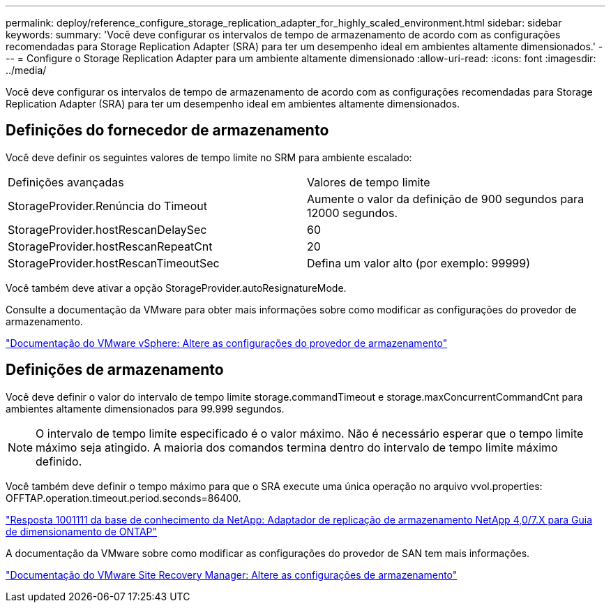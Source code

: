 ---
permalink: deploy/reference_configure_storage_replication_adapter_for_highly_scaled_environment.html 
sidebar: sidebar 
keywords:  
summary: 'Você deve configurar os intervalos de tempo de armazenamento de acordo com as configurações recomendadas para Storage Replication Adapter (SRA) para ter um desempenho ideal em ambientes altamente dimensionados.' 
---
= Configure o Storage Replication Adapter para um ambiente altamente dimensionado
:allow-uri-read: 
:icons: font
:imagesdir: ../media/


[role="lead"]
Você deve configurar os intervalos de tempo de armazenamento de acordo com as configurações recomendadas para Storage Replication Adapter (SRA) para ter um desempenho ideal em ambientes altamente dimensionados.



== Definições do fornecedor de armazenamento

Você deve definir os seguintes valores de tempo limite no SRM para ambiente escalado:

|===


| Definições avançadas | Valores de tempo limite 


 a| 
StorageProvider.Renúncia do Timeout
 a| 
Aumente o valor da definição de 900 segundos para 12000 segundos.



 a| 
StorageProvider.hostRescanDelaySec
 a| 
60



 a| 
StorageProvider.hostRescanRepeatCnt
 a| 
20



 a| 
StorageProvider.hostRescanTimeoutSec
 a| 
Defina um valor alto (por exemplo: 99999)

|===
Você também deve ativar a opção StorageProvider.autoResignatureMode.

Consulte a documentação da VMware para obter mais informações sobre como modificar as configurações do provedor de armazenamento.

https://docs.vmware.com/en/Site-Recovery-Manager/6.5/com.vmware.srm.admin.doc/GUID-E4060824-E3C2-4869-BC39-76E88E2FF9A0.html["Documentação do VMware vSphere: Altere as configurações do provedor de armazenamento"]



== Definições de armazenamento

Você deve definir o valor do intervalo de tempo limite storage.commandTimeout e storage.maxConcurrentCommandCnt para ambientes altamente dimensionados para 99.999 segundos.


NOTE: O intervalo de tempo limite especificado é o valor máximo. Não é necessário esperar que o tempo limite máximo seja atingido. A maioria dos comandos termina dentro do intervalo de tempo limite máximo definido.

Você também deve definir o tempo máximo para que o SRA execute uma única operação no arquivo vvol.properties: OFFTAP.operation.timeout.period.seconds=86400.

https://kb.netapp.com/mgmt/OTV/SRA/NetApp_Storage_Replication_Adapter_4_0_7_X_for_ONTAP_Sizing_Guide["Resposta 1001111 da base de conhecimento da NetApp: Adaptador de replicação de armazenamento NetApp 4,0/7.X para Guia de dimensionamento de ONTAP"]

A documentação da VMware sobre como modificar as configurações do provedor de SAN tem mais informações.

https://docs.vmware.com/en/Site-Recovery-Manager/6.5/com.vmware.srm.admin.doc/GUID-711FD223-50DB-414C-A2A7-3BEB8FAFDBD9.html["Documentação do VMware Site Recovery Manager: Altere as configurações de armazenamento"]
